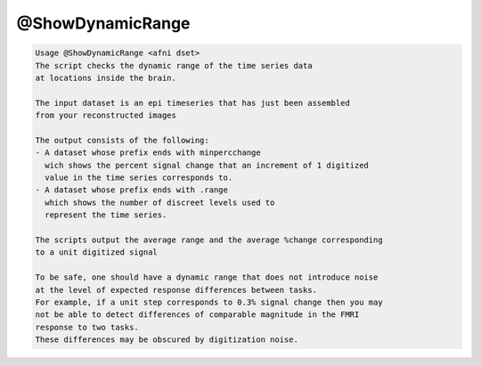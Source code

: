 *****************
@ShowDynamicRange
*****************

.. _@ShowDynamicRange:

.. contents:: 
    :depth: 4 

.. code-block:: none

    Usage @ShowDynamicRange <afni dset>
    The script checks the dynamic range of the time series data
    at locations inside the brain.
    
    The input dataset is an epi timeseries that has just been assembled
    from your reconstructed images
    
    The output consists of the following:
    - A dataset whose prefix ends with minpercchange
      wich shows the percent signal change that an increment of 1 digitized
      value in the time series corresponds to.
    - A dataset whose prefix ends with .range
      which shows the number of discreet levels used to 
      represent the time series.
    
    The scripts output the average range and the average %change corresponding
    to a unit digitized signal
    
    To be safe, one should have a dynamic range that does not introduce noise 
    at the level of expected response differences between tasks.
    For example, if a unit step corresponds to 0.3% signal change then you may
    not be able to detect differences of comparable magnitude in the FMRI 
    response to two tasks.
    These differences may be obscured by digitization noise.

